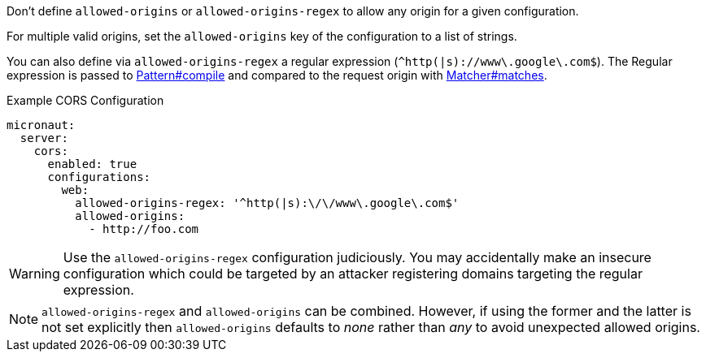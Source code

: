 Don't define `allowed-origins` or `allowed-origins-regex` to allow any origin for a given configuration.

For multiple valid origins, set the `allowed-origins` key of the configuration to a list of strings.

You can also define via `allowed-origins-regex` a regular expression (`^http(|s)://www\.google\.com$`). The Regular expression is passed to link:{javase}java/util/regex/Pattern.html#compile-java.lang.String-[Pattern#compile] and compared to the request origin with link:{javase}java/util/regex/Matcher.html#matches--[Matcher#matches].

.Example CORS Configuration
[configuration]
----
micronaut:
  server:
    cors:
      enabled: true
      configurations:
        web:
          allowed-origins-regex: '^http(|s):\/\/www\.google\.com$'
          allowed-origins:
            - http://foo.com
----

WARNING: Use the `allowed-origins-regex` configuration judiciously. You may accidentally make an insecure configuration which could be targeted by an attacker registering domains targeting the regular expression.

NOTE: `allowed-origins-regex` and `allowed-origins` can be combined. However, if using the former and the latter is not set explicitly then `allowed-origins` defaults to _none_ rather than _any_ to avoid unexpected allowed origins.
